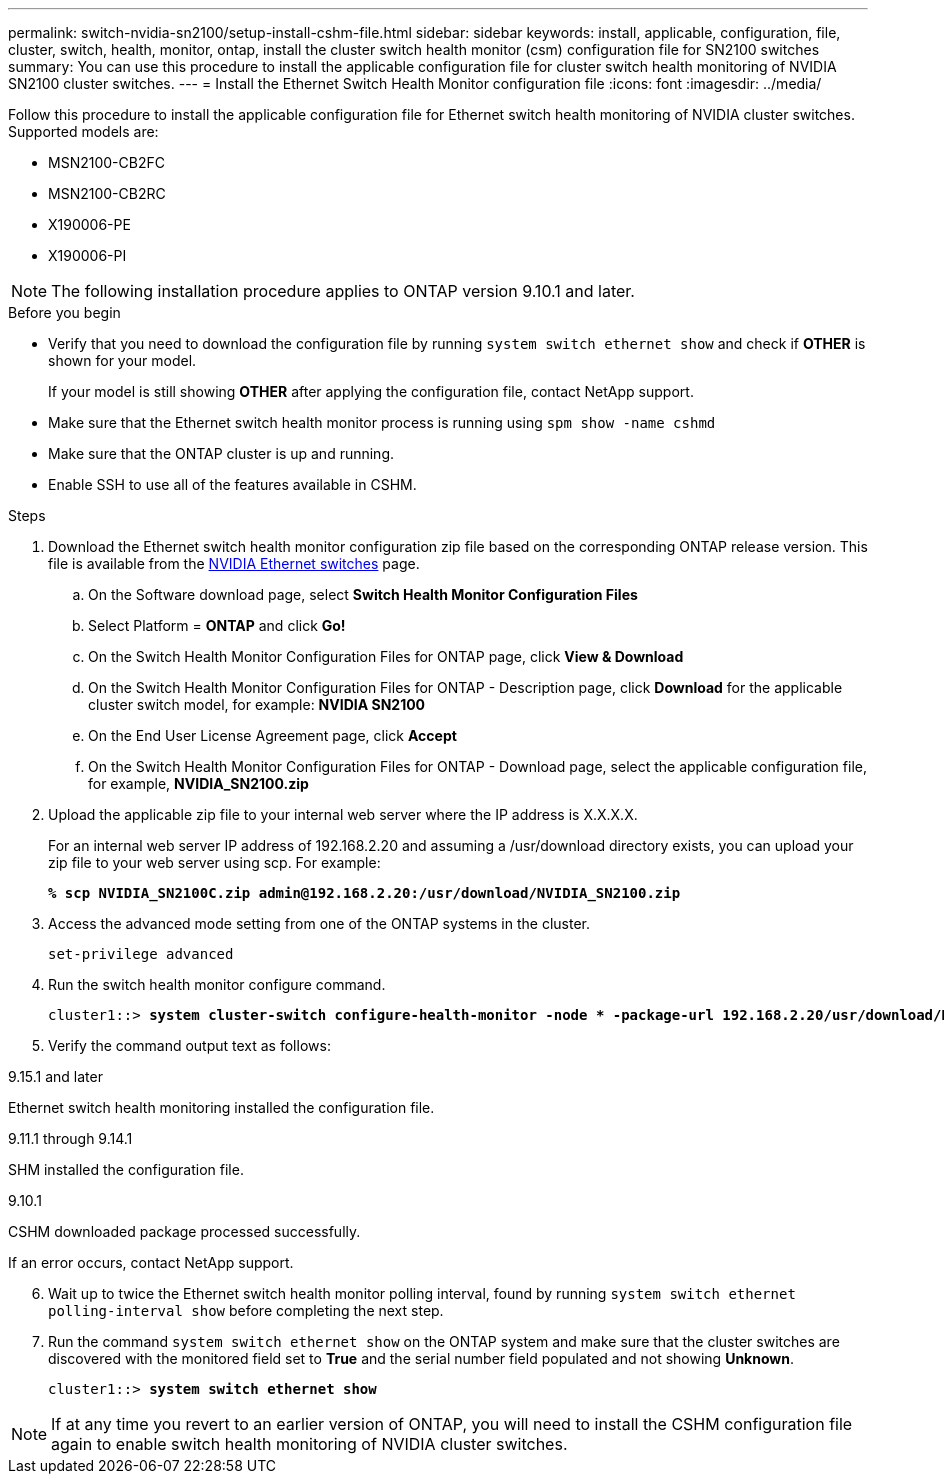 ---
permalink: switch-nvidia-sn2100/setup-install-cshm-file.html
sidebar: sidebar
keywords: install, applicable, configuration, file, cluster, switch, health, monitor, ontap, install the cluster switch health monitor (csm) configuration file for SN2100 switches
summary: You can use this procedure to install the applicable configuration file for cluster switch health monitoring of NVIDIA SN2100 cluster switches.
---
= Install the Ethernet Switch Health Monitor configuration file
:icons: font
:imagesdir: ../media/

[.lead]
Follow this procedure to install the applicable configuration file for Ethernet switch health monitoring of NVIDIA cluster switches. 
Supported models are:

* MSN2100-CB2FC
* MSN2100-CB2RC
* X190006-PE
* X190006-PI

NOTE: The following installation procedure applies to ONTAP version 9.10.1 and later.

//In future patch releases the configuration file will be bundled with ONTAP. 

.Before you begin

* Verify that you need to download the configuration file by running `system switch ethernet show` and check if *OTHER* is shown for your model. 
+
If your model is still showing *OTHER*  after applying the configuration file, contact NetApp support. 
* Make sure that the Ethernet switch health monitor process is running using `spm show -name cshmd`
* Make sure that the ONTAP cluster is up and running.
* Enable SSH to use all of the features available in CSHM.

.Steps

. Download the Ethernet switch health monitor configuration zip file based on the corresponding ONTAP release version. This file is available from the https://mysupport.netapp.com/site/info/nvidia-cluster-switch[NVIDIA Ethernet switches^] page.
 .. On the Software download page, select *Switch Health Monitor Configuration Files*
 .. Select Platform = *ONTAP* and click *Go!*
 .. On the Switch Health Monitor Configuration Files for ONTAP page, click *View & Download*
 .. On the Switch Health Monitor Configuration Files for ONTAP - Description page, click *Download* for the applicable cluster switch model, for example: *NVIDIA SN2100*
 .. On the End User License Agreement page, click *Accept*
 .. On the Switch Health Monitor Configuration Files for ONTAP - Download page, select the applicable configuration file, for example, *NVIDIA_SN2100.zip*

. Upload the applicable zip file to your internal web server where the IP address is X.X.X.X.
+
For an internal web server IP address of 192.168.2.20 and assuming a /usr/download directory exists, you can upload your zip file to your web server using scp. For example: 
+
[subs=+quotes]
----
*% scp NVIDIA_SN2100C.zip admin@192.168.2.20:/usr/download/NVIDIA_SN2100.zip*
----

. Access the advanced mode setting from one of the ONTAP systems in the cluster.
+
`set-privilege advanced`
//+
//[subs=+quotes]
//----
//cluster1::> *set -privilege advanced*
//----

. Run the switch health monitor configure command.
+
[subs=+quotes]
----
cluster1::> *system cluster-switch configure-health-monitor -node * -package-url 192.168.2.20/usr/download/NVIDIA_SN2100.zip*
----

. Verify the command output text as follows:

// start of tabbed content 

[role="tabbed-block"] 

==== 

.9.15.1 and later
--
Ethernet switch health monitoring installed the configuration file.
--

.9.11.1 through 9.14.1
--
SHM installed the configuration file.
--

.9.10.1
--
CSHM downloaded package processed successfully.
--
====

// end of tabbed content 

If an error occurs, contact NetApp support.

[start=6]
. [[step6]]Wait up to twice the Ethernet switch health monitor polling interval, found by running `system switch ethernet polling-interval show` before completing the next step.

. Run the command `system switch ethernet show` on the ONTAP system and make sure that the cluster switches are discovered with the monitored field set to *True* and the serial number field populated and not showing *Unknown*.
+
[subs=+quotes]
----
cluster1::> *system switch ethernet show*
----

NOTE: If at any time you revert to an earlier version of ONTAP, you will need to install the CSHM configuration file again to enable switch health monitoring of NVIDIA cluster switches.


// Updates for AFFFASDOC-237, 2024-JUL-02